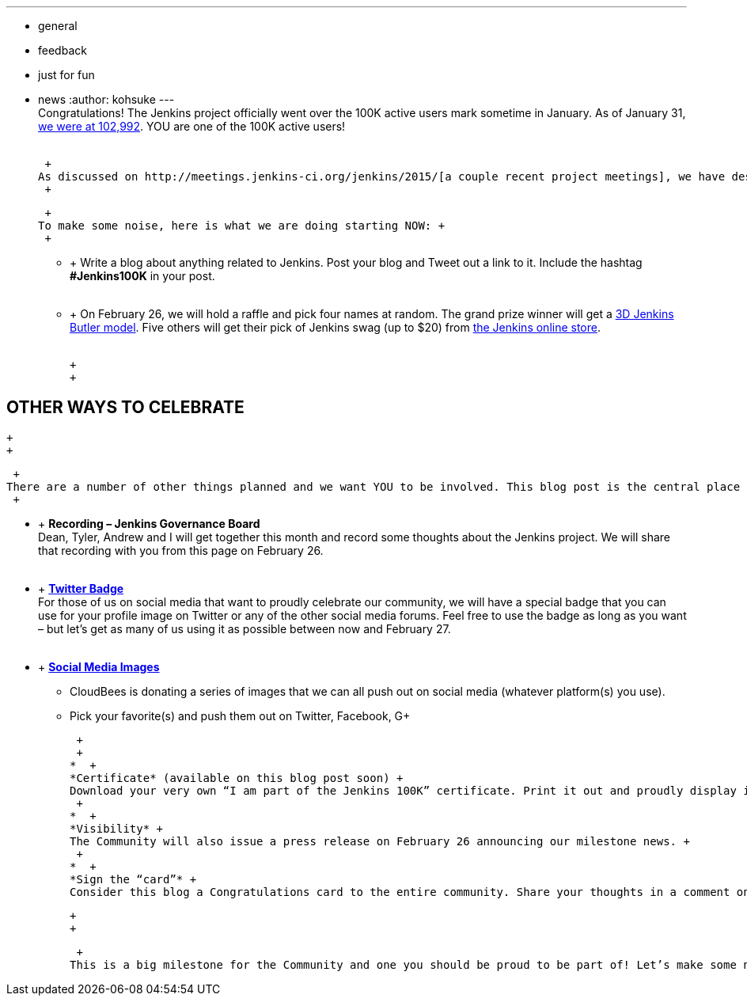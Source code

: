 ---
:layout: post
:title: Jenkins Celebration Day is February 26
:nodeid: 520
:created: 1423544134
:tags:
  - general
  - feedback
  - just for fun
  - news
:author: kohsuke
---
 +
Congratulations! The Jenkins project officially went over the 100K active users mark sometime in January. As of January 31, https://stats.jenkins-ci.org/jenkins-stats/svg/total-jenkins.svg[we were at 102,992]. YOU are one of the 100K active users! +
 +

 +
As discussed on http://meetings.jenkins-ci.org/jenkins/2015/[a couple recent project meetings], we have designated *February 26* as Jenkins Celebration Day. +
 +

 +
To make some noise, here is what we are doing starting NOW: +
 +

*  +
Write a blog about anything related to Jenkins. Post your blog and Tweet out a link to it. Include the hashtag *#Jenkins100K* in your post. +
 +
*  +
On February 26, we will hold a raffle and pick four names at random. The grand prize winner will get a https://jenkins-ci.org/content/jenkins-figure-available-shapeways[3D Jenkins Butler model]. Five others will get their pick of Jenkins swag (up to $20) from https://www.cafepress.com/jenkinsci[the Jenkins online store]. +
 +

 +
 +

== OTHER WAYS TO CELEBRATE

 +
 +

 +
There are a number of other things planned and we want YOU to be involved. This blog post is the central place to come for all things related to the celebration. +
 +

*  +
*Recording – Jenkins Governance Board* +
Dean, Tyler, Andrew and I will get together this month and record some thoughts about the Jenkins project. We will share that recording with you from this page on February 26. +
 +
*  +
*https://jenkins-ci.org/sites/default/files/images/jenkins-100k-profile_4.jpg[Twitter Badge]* +
For those of us on social media that want to proudly celebrate our community, we will have a special badge that you can use for your profile image on Twitter or any of the other social media forums. Feel free to use the badge as long as you want – but let’s get as many of us using it as possible between now and February 27. +
 +
*  +
*https://jenkins-ci.org/content/jenkins-100k-celebration-pictures[Social Media Images]* +
** CloudBees is donating a series of images that we can all push out on social media (whatever platform(s) you use). +
** Pick your favorite(s) and push them out on Twitter, Facebook, G+ +
+
 +
 +
*  +
*Certificate* (available on this blog post soon) +
Download your very own “I am part of the Jenkins 100K” certificate. Print it out and proudly display it on the wall of your cube or office. +
 +
*  +
*Visibility* +
The Community will also issue a press release on February 26 announcing our milestone news. +
 +
*  +
*Sign the “card”* +
Consider this blog a Congratulations card to the entire community. Share your thoughts in a comment on this blog about anything Jenkins-related that you wish! +

 +
 +

 +
This is a big milestone for the Community and one you should be proud to be part of! Let’s make some noise… +
